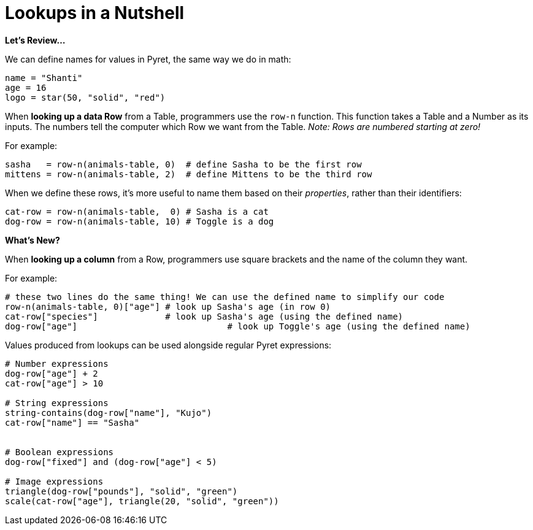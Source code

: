 = Lookups in a Nutshell

*Let's Review...*

We can define names for values in Pyret, the same way we do in math:

```
name = "Shanti"
age = 16
logo = star(50, "solid", "red")
```

When *looking up a data Row* from a Table, programmers use the `row-n` function. This function takes a Table and a Number as its inputs. The numbers tell the computer which Row we want from the Table. _Note: Rows are numbered starting at zero!_

For example:
```
sasha   = row-n(animals-table, 0)  # define Sasha to be the first row
mittens = row-n(animals-table, 2)  # define Mittens to be the third row
```

When we define these rows, it's more useful to name them based on their _properties_, rather than their identifiers:
```
cat-row = row-n(animals-table,  0) # Sasha is a cat
dog-row = row-n(animals-table, 10) # Toggle is a dog
```
*What's New?*

When *looking up a column* from a Row, programmers use square brackets and the name of the column they want.

For example:
```
# these two lines do the same thing! We can use the defined name to simplify our code
row-n(animals-table, 0)["age"] # look up Sasha's age (in row 0)
cat-row["species"]             # look up Sasha's age (using the defined name)
dog-row["age"]				   # look up Toggle's age (using the defined name)
```

Values produced from lookups can be used alongside regular Pyret expressions:

```
# Number expressions
dog-row["age"] + 2
cat-row["age"] > 10

# String expressions
string-contains(dog-row["name"], "Kujo")
cat-row["name"] == "Sasha"


# Boolean expressions
dog-row["fixed"] and (dog-row["age"] < 5)

# Image expressions
triangle(dog-row["pounds"], "solid", "green")
scale(cat-row["age"], triangle(20, "solid", "green"))
```
